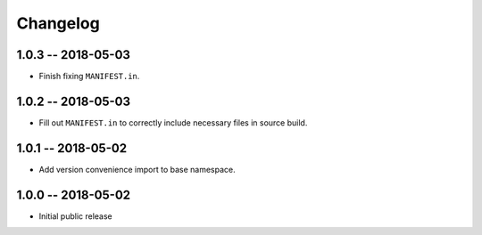 *********
Changelog
*********

1.0.3 -- 2018-05-03
===================
* Finish fixing ``MANIFEST.in``.

1.0.2 -- 2018-05-03
===================
* Fill out ``MANIFEST.in`` to correctly include necessary files in source build.

1.0.1 -- 2018-05-02
===================
* Add version convenience import to base namespace.

1.0.0 -- 2018-05-02
===================
* Initial public release

